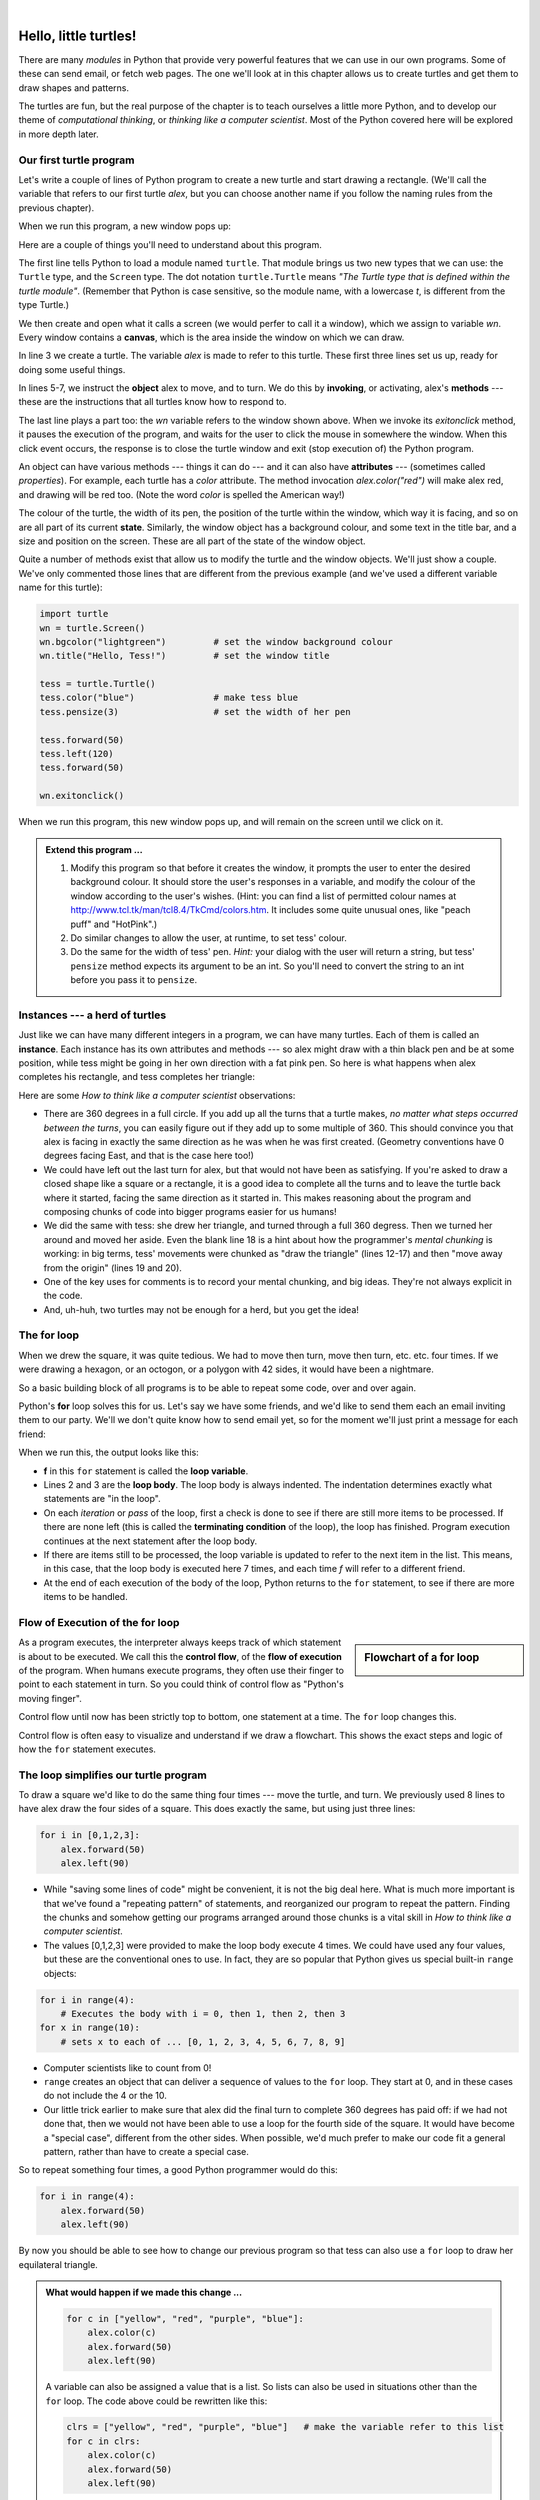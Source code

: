 ..  Copyright (C)  Jeffrey Elkner, Allen B. Downey and Chris Meyers.
    Permission is granted to copy, distribute and/or modify this document
    under the terms of the GNU Free Documentation License, Version 1.3
    or any later version published by the Free Software Foundation;
    with Invariant Sections being Foreword, Preface, and Contributor List, no
    Front-Cover Texts, and no Back-Cover Texts.  A copy of the license is
    included in the section entitled "GNU Free Documentation License".
    
.. |rle_start| image:: illustrations/rle_start.png
   
.. |rle_end| image:: illustrations/rle_end.png
 
.. |rle_open| image:: illustrations/rle_open.png
   
.. |rle_close| image:: illustrations/rle_close.png    
 
|

 
Hello, little turtles!
======================

.. index::  
    single: module
    single: function
    single: function definition
    single: definition; function
    single: turtle module

There are many *modules* in Python that provide very powerful features that we
can use in our own programs.  Some of these can send email, or fetch web pages.
The one we'll look at in this chapter allows us to create turtles and get them
to draw shapes and patterns.

The turtles are fun, but the real purpose of the chapter is to teach ourselves
a little more Python, and to develop our theme of *computational thinking*, 
or *thinking like a computer scientist*.  Most of the Python covered here 
will be explored in more depth later.


.. index:: object, invoke, method, attribute, state, canvas

Our first turtle program
------------------------

Let's write a couple of lines of Python program to create a new
turtle and start drawing a rectangle. (We'll call the variable that 
refers to our first turtle `alex`, but you can choose another 
name if you follow the naming rules from the previous chapter).

.. sourcecode:: python
   :linenos:

    import turtle                    # allows us to use turtles
    wn = turtle.Screen()             # creates a playground for turtles
    alex = turtle.Turtle()           # create a turtle, assign to alex

    alex.forward(50)                 # tell alex to move forward by 50 units
    alex.left(90)                    # turn by 90 degrees
    alex.forward(30)                 # complete the second side of a rectangle

    wn.exitonclick()                 # Wait for a mouseclick, then exit
    
When we run this program, a new window pops up:

.. image:: illustrations/tess01.png  
    
Here are a couple of things you'll need to understand about this program. 
  
The first line tells Python to load a module named ``turtle``.  
That module brings us two new types that we can use: 
the ``Turtle`` type, and the ``Screen`` type.  The dot
notation ``turtle.Turtle`` means *"The Turtle type that is defined within
the turtle module"*.   (Remember that Python is case sensitive, so the 
module name, with a lowercase `t`, is different from the type Turtle.)
 
We then create and open what it calls a screen (we would perfer to call it 
a window), which we assign to variable `wn`. Every window contains 
a **canvas**, which is the area inside the window on which we can draw. 

In line 3 we create a turtle. The variable `alex` is made to refer to this turtle.   
These first three lines set us up, ready for doing some useful things.
    
In lines 5-7, we instruct the **object** alex to move, and to turn. We
do this by **invoking**, or activating, alex's **methods** --- these are 
the instructions that all turtles know how to respond to.

The last line plays a part too: the `wn` variable refers to
the window shown above. When we invoke its `exitonclick` method, it pauses
the execution of the program, and waits for the user to click the mouse in
somewhere the window.  When this click event occurs, the response is to close the 
turtle window and exit (stop execution of) the Python program.   
    
An object can have various methods --- things it can do --- and it can also have
**attributes** --- (sometimes called *properties*).  For example, each turtle has
a *color* attribute.  The method invocation  
`alex.color("red")` will make alex red, and drawing will be red too.
(Note the word `color`  is spelled the American way!) 

The colour of the turtle, the width of its pen, the position of the
turtle within the window, which way it is facing, and so on are all part of its 
current **state**.   Similarly, the window object has a background colour, and
some text in the title bar, and a size and position on the screen.  These are all
part of the state of the window object. 

Quite a number of methods exist that allow us to modify the turtle and the
window objects.  We'll just show a couple. We've only commented those
lines that are different from the previous example (and we've used a different
variable name for this turtle):
    
.. sourcecode:: python
    
    import turtle
    wn = turtle.Screen()
    wn.bgcolor("lightgreen")         # set the window background colour
    wn.title("Hello, Tess!")         # set the window title

    tess = turtle.Turtle()
    tess.color("blue")               # make tess blue
    tess.pensize(3)                  # set the width of her pen

    tess.forward(50)
    tess.left(120)
    tess.forward(50)

    wn.exitonclick()
  
When we run this program, this new window pops up, and will remain on the 
screen until we click on it.

.. image:: illustrations/tess02.png 

  
.. admonition:: Extend this program ...
    
    #. Modify this program so that before it creates the window, it prompts
       the user to enter the desired background colour. It should store the user's 
       responses in a variable, and modify the colour of the window 
       according to the user's wishes.
       (Hint: you can find a list of permitted colour names at 
       http://www.tcl.tk/man/tcl8.4/TkCmd/colors.htm.  It includes some quite unusual
       ones, like "peach puff"  and "HotPink".)    
    #. Do similar changes to allow the user, at runtime, to set tess' colour.
    #. Do the same for the width of tess' pen.  *Hint:* your dialog with the 
       user will return a string, but tess' ``pensize`` method 
       expects its argument to be an int.  So you'll need to convert 
       the string to an int before you pass it to ``pensize``.   
 
.. index:: instance
  
Instances --- a herd of turtles
-------------------------------

Just like we can have many different integers in a program, we can have many turtles.
Each of them is called an **instance**.  Each instance has its own attributes and 
methods --- so alex might draw with a thin black pen and be at some position,
while tess might be going in her own direction with a fat pink pen.  So here is
what happens when alex completes his rectangle, and tess completes her triangle:

.. sourcecode:: python
   :linenos:

    import turtle
    wn = turtle.Screen()             # Set up the window and its attributes
    wn.bgcolor("lightgreen")
    wn.title("Tess & Alex")

    tess = turtle.Turtle()           # create tess and set some attributes
    tess.color("hotpink")
    tess.pensize(5)

    alex = turtle.Turtle()           # create alex

    tess.forward(80)                 # Let tess draw an equilateral triangle
    tess.left(120)
    tess.forward(80)
    tess.left(120)
    tess.forward(80)
    tess.left(120)                   # complete the triangle

    tess.right(180)                  # turn tess around
    tess.forward(80)                 # and move her away from the origin
 
    alex.forward(50)                 # make alex draw a square
    alex.left(90)
    alex.forward(50)
    alex.left(90)
    alex.forward(50)
    alex.left(90)
    alex.forward(50)
    alex.left(90)

    wn.exitonclick()

.. image:: illustrations/tess03.png  
  
Here are some *How to think like a computer scientist* observations:

* There are 360 degrees in a full circle.  If you add up all the turns that a turtle makes,
  *no matter what steps occurred between the turns*, you can easily figure out if they
  add up to some multiple of 360.  This should convince you that alex is facing in 
  exactly the same direction as he was when he was first created. (Geometry
  conventions have 0 degrees facing East, and that is the case here too!)
* We could have left out the last turn for alex, but that would not have been
  as satisfying.  If you're asked to draw a closed shape like a 
  square or a rectangle, it is a good idea to
  complete all the turns and to leave the turtle back where it started, facing the
  same direction as it started in.  
  This makes reasoning about the program and composing chunks of code into bigger programs
  easier for us humans! 
* We did the same with tess: she drew her triangle, and turned through a full 360 degress.
  Then we turned her around and moved her aside.  Even the blank line 18 
  is a hint about how the programmer's *mental chunking* is working:
  in big terms, tess' movements were chunked as "draw the triangle"  
  (lines 12-17) and then "move away from the origin" (lines 19 and 20). 
* One of the key uses for comments is to record your mental chunking, and big ideas.   
  They're not always explicit in the code.  
* And, uh-huh, two turtles may not be enough for a herd, but you get the idea! 

.. index:: for loop
  
The **for** loop
----------------

When we drew the square, it was quite tedious.  We had to move then turn, move then turn,
etc. etc. four times.  If we were drawing a hexagon, or an octogon, or a polygon with 42 sides,
it would have been a nightmare.

So a basic building block of all programs is to be able to repeat some code, over and 
over again.  

Python's **for** loop solves this for us.   Let's say we have some friends, and
we'd like to send them each an email inviting them to our party.  We'll we don't
quite know how to send email yet, so for the moment we'll just print a message for each friend:

.. sourcecode:: python
    :linenos:

    for f in ["Joe", "Amy", "Brad", "Angelina", "Zuki", "Thandi", "Paris"]:
        invitation = "Hi " + f + ".  Please come to my party on Saturday!"
        print(invitation) 
      

When we run this, the output looks like this:

.. image:: illustrations/partyInvite.png  

* **f** in this ``for`` statement is called the **loop variable**.  
* Lines 2 and 3 are the **loop body**.  The loop body is always
  indented. The indentation determines exactly what statements are "in the loop".
* On each *iteration* or *pass* of the loop, first a check is done to see if there are 
  still more items to be processed.  If there are none left (this is called
  the **terminating condition** of the loop), the loop has finished.
  Program execution continues at the next statement after the loop body. 
* If there are items still to be processed, the loop variable is updated to refer to the
  next item in the list.  This means, in this case, that the loop body is executed 
  here 7 times, and each time `f` will refer to a different friend. 
* At the end of each execution of the body of the loop, Python returns 
  to the ``for`` statement, to see if there are more items to be handled.

.. index:: control flow, flow of execution
  
Flow of Execution of the for loop
---------------------------------

.. sidebar:: Flowchart of a **for** loop

   .. image:: illustrations/flowchart_for.png  
 
As a program executes, the interpreter always keeps track of which statement is
about to be executed.  We call this the **control flow**, of the **flow of execution** 
of the program.  When humans execute programs, they often use their finger to point 
to each statement in turn.  So you could think of control flow as "Python's moving finger". 

Control flow until now has been strictly
top to bottom, one statement at a time.  The ``for`` loop changes this. 

Control flow is often easy to visualize and understand if we draw a flowchart.
This shows the exact steps and logic of how the ``for`` statement executes.

.. index:: range function, chunking

The loop simplifies our turtle program
--------------------------------------

To draw a square we'd like to do the same thing four times --- move the turtle, and turn.
We previously used 8 lines to have alex draw the four sides of a square.  
This does exactly the same, but using just three lines:

.. sourcecode:: python

   for i in [0,1,2,3]:
       alex.forward(50)
       alex.left(90) 

* While "saving some lines of code" might be convenient, it is not the big deal here.
  What is much more important is that we've found a "repeating pattern" of statements,
  and reorganized our program to repeat the pattern.  Finding the chunks and somehow
  getting our programs arranged around those chunks is a vital  
  skill in *How to think like a computer scientist*.  
* The values [0,1,2,3] were provided to make the loop body execute 4 times. 
  We could
  have used any four values, but these are the conventional ones to use.  In fact, they are
  so popular that Python gives us special built-in ``range`` objects:

.. sourcecode:: python

    for i in range(4):
        # Executes the body with i = 0, then 1, then 2, then 3
    for x in range(10):
        # sets x to each of ... [0, 1, 2, 3, 4, 5, 6, 7, 8, 9]
   
* Computer scientists like to count from 0!
* ``range`` creates an object that can deliver a sequence of values to the ``for`` loop.
  They start at 0, and in these cases do not include the 4 or the 10. 
* Our little trick earlier to make sure that alex did the final turn to complete
  360 degrees has paid off: if we had not done that, then we would not have been
  able to use a loop for the fourth side of the square. 
  It would have become a "special case",
  different from the other sides.  When possible, we'd much prefer to make 
  our code fit a general pattern, rather than have to create a special case.
  
So to repeat something four times, a good Python programmer would do this:

.. sourcecode:: python

   for i in range(4):
       alex.forward(50)
       alex.left(90)

By now you should be able to see how to change our previous program so that
tess can also use a ``for`` loop to draw her equilateral triangle.

.. admonition:: What would happen if we made this change ...
    
   .. sourcecode:: python

      for c in ["yellow", "red", "purple", "blue"]:
          alex.color(c)
          alex.forward(50)
          alex.left(90)
 
   A variable can also be assigned a value that is a list.  So lists can also be used in
   situations other than the ``for`` loop.  The code above could be rewritten like this:
 
   .. sourcecode:: python

      clrs = ["yellow", "red", "purple", "blue"]   # make the variable refer to this list
      for c in clrs:
          alex.color(c)
          alex.forward(50)
          alex.left(90)
 
A few more turtle methods and tricks
------------------------------------

* Turtle methods can use negative angles or distances.  So ``tess.foward(-100)``
  will move tess backwards, and ``tess.left(-30)`` turns her to the right.  Additionally,
  because there are 360 degrees in a circle, turning 30 to the left will get you facing
  in the same direction as turning 330 to the right!  (The on-screen animation will differ,
  though --- you will be able to tell if tess is turning clockwise or counter-clockwise!)

  This suggests that we don't need both a left and a right turn method --- we could be 
  minimalists, and just have one method.  There is also a *backward*
  method.  (If you are very nerdy, you might enjoy saying ``alex.backward(-100)`` to
  move alex forward!)   

  Part of *thinking like a scientist* is to understand more of the structure and rich
  relationships in your field.  So revising a few basic facts about
  geometry and number lines, like we're done here is a good start 
  if we're going to play with turtles. 

* A turtle's pen can be picked up or put down.  This allows us to move a turtle
  to a different place without drawing a line.   The methods are 

  .. sourcecode:: python

     alex.penup()
     alex.forward(100)     # this moves alex, but no line is drawn
     alex.pendown()   
       
* Every turtle can have its own shape.  The ones available "out of the box"
  are ``arrow``, ``blank``, ``circle``, ``classic``, ``square``, ``triangle``, ``turtle``.

  .. sourcecode:: python

     ...            
     alex.shape("turtle")           
     ...                 

  .. image:: illustrations/alex06.png

* You can speed up or slow down the turtle's animation speed. (Animation controls how
  quickly the turtle turns and moves forward).  Speed settings can be set
  between 1 (slowest) to 10 (fastest).  But if you set the speed to 0, it has 
  a special meaning --- turn off animation and go as fast as possible. 

  .. sourcecode:: python
       
     alex.speed(10)
          
* A turtle can "stamp" its footprint onto the canvas, 
  and this will remain after the turtle has moved somewhere else. 
  Stamping works, even when the pen is up. 
    
Let's do an example that shows off some of these new features:

.. sourcecode:: python
   :linenos:
   
   import turtle
   wn = turtle.Screen()             
   wn.bgcolor("lightgreen")
   tess = turtle.Turtle()            
   tess.shape("turtle")
   tess.color("blue")

   tess.penup()                    # this is new
   size = 20
   for i in range(30):
       tess.stamp()                # leave an impression on the canvas
       size = size + 3             # increase the size on every iteration
       tess.forward(size)          # move tess along  
       tess.right(24)              # and turn her

   wn.exitonclick()
   
.. image:: illustrations/tess07.png   

Be careful now: all except one of the shapes you see on the screen here
are footprints created by ``stamp``.  But the program still only has *one* turtle
instance --- can you figure out which one is the real tess?  (Hint: if you're not
sure, write a new line of code after the ``for`` loop to change tess' colour,
or to put her pen down and draw a line, or to change her shape, etc.)
   
Glossary
--------

.. glossary::


    attribute
        Some state or value that belongs to a particular object.  For example, tess has
        a color. 
        
    canvas
        A surface within a window where drawing takes place.
        
    control flow
        See *flow of execution* in the next chapter.
        
    for loop
        A statement in Python for convenient repetition of statements in the *body* of the loop.
        
    loop body
        Any number of statements nested inside a loop. The nesting is indicated
        by the fact that the statements are indented under the for loop statement.
    
    loop variable
        A variable used as part of a for loop. It is assigned a different value on
        each iteration of the loop, and is used as part of the terminating condition of the loop,
    
    instance
        An object that belongs to a class.  `tess` and `alex` are different instances of
        the class `Turtle` 
    
    method
        A function that is attached to an object.  Invoking or activating the method
        causes the object to respond in some way, e.g. ``forward`` is the method
        when we say ``tess.forward(100)``.

    invoke
        An object has methods.  We use the verb invoke to mean *activate the
        method*.  Invoking a method is done by putting parentheses after the method
        name, with some possible arguments.  So  ``wn.exitonclick()`` is an invocation
        of the ``exitonclick`` method.  
         
    module
        A file containing Python definitions and statements intended for use in other 
        Python programs. The contents of a module are made available to the other 
        program by using the *import* statement.
        
    object
        A "thing" to which a variable can refer.  This could be a screen window,
        or one of the turtles you have created.        
    
    range
        A built-in function in Python for generating sequences of integers.  It is especially
        useful when we need to write a for loop that executes a fixed number of times.
 
    terminating condition
        A condition that occurs which causes a loop to stop repeating its body.
        In the ``for`` loops we saw in this chapter, the terminating condition 
        has been when there are no more elements to assign to the loop variable.
    


Exercises
---------
#. Write a program that prints ``We like Python's turtles!`` 1000 times. 

#. Give three attributes of your cellphone object.  Give three methods of your cellphone.  

#. Write a program that uses a for loop to print
     |  ``One of the months of the year is January``
     |  ``One of the months of the year is February``
     |  ... etc
     
#. Assume you have the assignment ``xs = [12, 10, 32, 3, 66, 17, 42, 99, 20]``
    
   a. Write a loop that prints each of the numbers on a new line.
   b. Write a loop that prints each number and its square on a new line.
   c. Write a loop that adds all the numbers from the list into a variable called `total`.
      You should set the `total` variable to have the value 0 before you start adding them up,
      and print the value in ``total`` after the loop has completed.  
   d. Print the product of all the numbers in the list. 
      (product means all multiplied together)   
      
#. Use ``for`` loops to make a turtle draw these regular polygons 
   (regular means all sides the same lengths, all angles the same):  
  
   * An equilateral triangle    
   * A square    
   * A hexagon (six sides)    
   * An octagon (eight sides)
      
#. .. _drunk_student_problem:

   A drunk student makes a random turn and then takes 100 steps forward, makes another random turn, 
   takes another 100 steps, turns another random amount, etc.  A social science student records the angle of each turn
   before the next 100 steps are taken. Her experimental data is ``[160, -43, 270, -97, -43, 200, -940, 17, -86]``.  
   (Positive angles are counter-clockwise.)  Use a turtle to draw the path taken by our drunk friend.   
   
#. Enhance your program above to also tell us what the drunk student's heading is after he has finished stumbling
   around.  (Assume he begins at heading 0).   
 
#. If you were going to draw a regular polygon with 18 sides, what angle would you need to 
   turn the turtle at each corner?
   
#. At the interactive prompt, anticipate what each of the following lines will do, and 
   then record what happens. Score yourself, giving yourself one point for each one you 
   anticipate correctly::
   
        >>> import turtle
        >>> wn = turtle.Screen()
        >>> tess = turtle.Turtle()
        >>> tess.right(90)
        >>> tess.left(3600)
        >>> tess.right(-90)
        >>> tess.speed(10)
        >>> tess.left(3600)
        >>> tess.speed(0)
        >>> tess.left(3645)
        >>> tess.forward(-100)
   
#. Write a program to draw a shape like this:

   .. image:: illustrations/star.png
   
   Hints: 
   
   * Try this on a piece of paper, moving and turning your cellphone as if it was a 
     turtle.  Watch how many complete rotations your cellphone makes before you complete the 
     star.  Since each full rotation is 360 degrees, you can figure out the total 
     number of degrees that your phone was rotated through.  If you divide that by 5, because
     there are five points to the star, you'll know how many degrees to turn the turtle at each point.
   * You can hide a turtle behind its invisibility cloak if you don't want it shown.  It will still
     draw its lines if its pen is down.  The method is invoked as ``tess.hideturtle()``.  
     ``tess.showturtle()`` makes the turtle visible again.
     
#. Write a program to draw a face of a clock that looks something like this:
    
   .. image:: illustrations/tess_clock1.png
      
   
#. Create a turtle, and assign it to a variable.  When you ask for its type, what do you get?

#. What is the collective noun for turtles?  (Hint: they don't come in *herds*.)

#. What the collective noun for pythons?  Is a python a viper?  Is a python venomous?  
    
